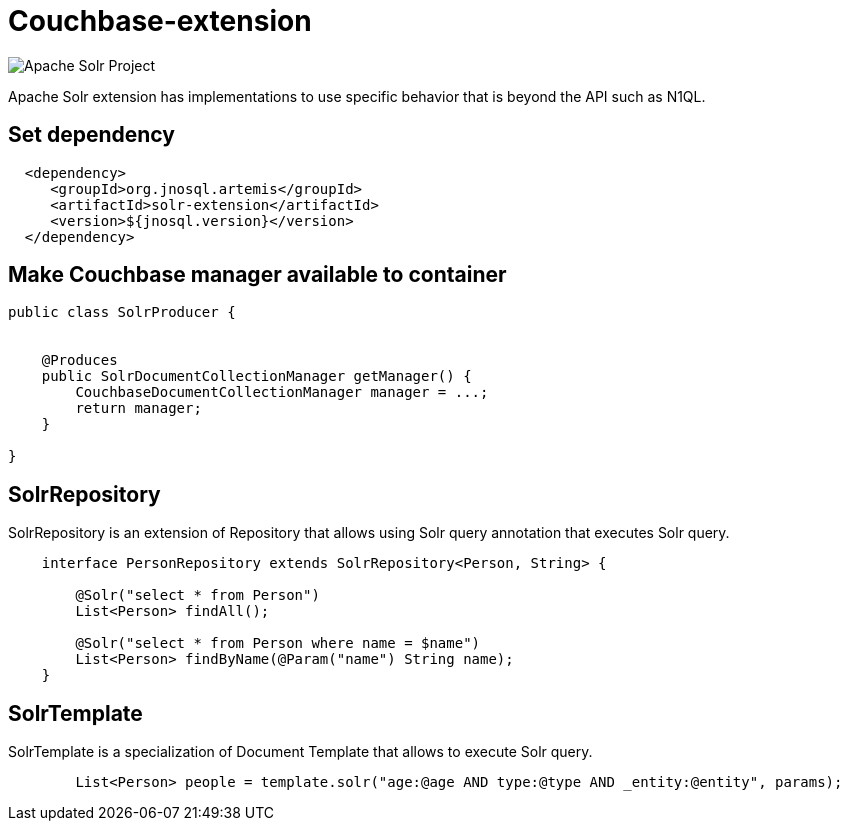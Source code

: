 = Couchbase-extension

image::https://jnosql.github.io/img/logos/solr.svg[Apache Solr Project,align="center"]


Apache Solr extension has implementations to use specific behavior that is beyond the API such as N1QL.


== Set dependency


[source,xml]
----

  <dependency>
     <groupId>org.jnosql.artemis</groupId>
     <artifactId>solr-extension</artifactId>
     <version>${jnosql.version}</version>
  </dependency>
----

== Make Couchbase manager available to container

[source,java]
----

public class SolrProducer {


    @Produces
    public SolrDocumentCollectionManager getManager() {
        CouchbaseDocumentCollectionManager manager = ...;
        return manager;
    }

}


----


== SolrRepository

SolrRepository is an extension of Repository that allows using Solr query annotation that executes Solr query.


[source,java]
----
    interface PersonRepository extends SolrRepository<Person, String> {

        @Solr("select * from Person")
        List<Person> findAll();

        @Solr("select * from Person where name = $name")
        List<Person> findByName(@Param("name") String name);
    }
----



== SolrTemplate

SolrTemplate is a specialization of Document Template that allows to execute Solr query.

[source,java]
----
        List<Person> people = template.solr("age:@age AND type:@type AND _entity:@entity", params);
----
